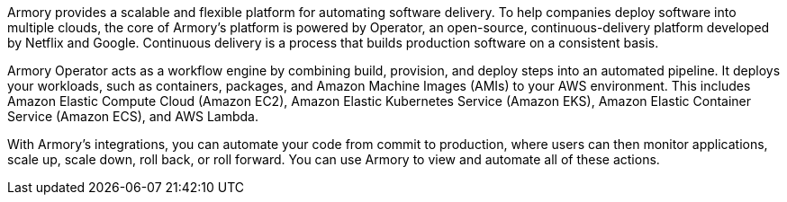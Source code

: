 // Replace the content in <>
// Briefly describe the software. Use consistent and clear branding. 
// Include the benefits of using the software on AWS, and provide details on usage scenarios.

Armory provides a scalable and flexible platform for automating software delivery. To help companies deploy software into multiple clouds, the core of Armory’s platform is powered by Operator, an open-source, continuous-delivery platform developed by Netflix and Google. Continuous delivery is a process that builds production software on a consistent basis.

Armory Operator acts as a workflow engine by combining build, provision, and deploy steps into an automated pipeline. It deploys your workloads, such as containers, packages, and Amazon Machine Images (AMIs) to your AWS environment. This includes Amazon Elastic Compute Cloud (Amazon EC2), Amazon Elastic Kubernetes Service (Amazon EKS), Amazon Elastic Container Service (Amazon ECS), and AWS Lambda.

With Armory's integrations, you can automate your code from commit to production, where users can then monitor applications, scale up, scale down, roll back, or roll forward. You can use Armory to view and automate all of these actions.